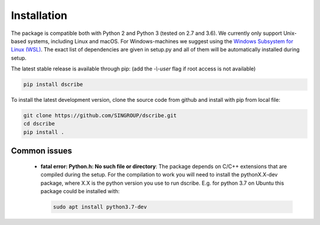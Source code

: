 Installation
============
The package is compatible both with Python 2 and Python 3 (tested on 2.7 and
3.6). We currently only support Unix-based systems, including Linux and macOS.
For Windows-machines we suggest using the `Windows Subsystem for Linux
(WSL) <https://en.wikipedia.org/wiki/Windows_Subsystem_for_Linux>`_. The exact
list of dependencies are given in setup.py and all of them will be
automatically installed during setup.

The latest stable release is available through pip: (add the *-\\-user* flag if
root access is not available)

.. code-block:: sh

    pip install dscribe

To install the latest development version, clone the source code from
github and install with pip from local file:

.. code-block:: sh

    git clone https://github.com/SINGROUP/dscribe.git
    cd dscribe
    pip install .

Common issues
-------------
 - **fatal error: Python.h: No such file or directory**: The package depends on
   C/C++ extensions that are compiled during the setup. For the compilation to
   work you will need to install the pythonX.X-dev package, where X.X is the
   python version you use to run dscribe. E.g. for python 3.7 on Ubuntu this
   package could be installed with:

   .. code-block:: sh

       sudo apt install python3.7-dev
